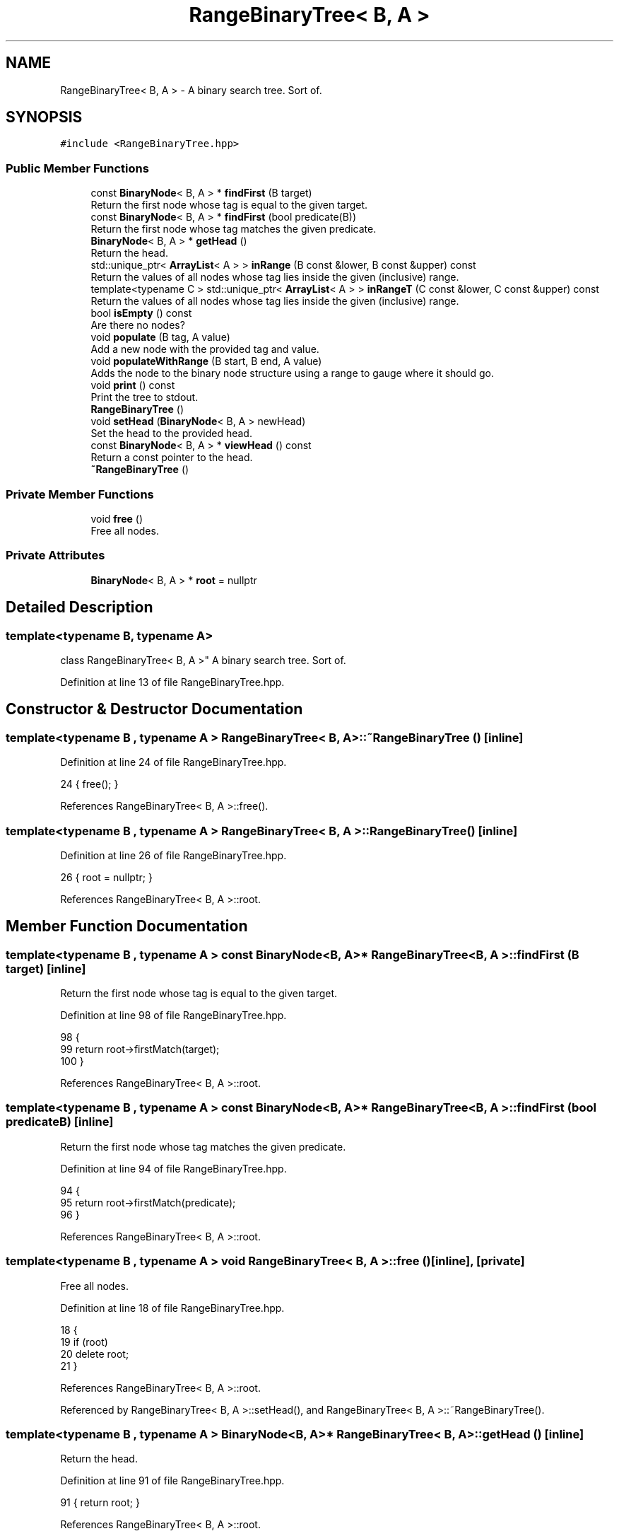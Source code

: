 .TH "RangeBinaryTree< B, A >" 3 "Wed Jun 10 2020" "Version 1.0" "Traveller's App" \" -*- nroff -*-
.ad l
.nh
.SH NAME
RangeBinaryTree< B, A > \- A binary search tree\&. Sort of\&.  

.SH SYNOPSIS
.br
.PP
.PP
\fC#include <RangeBinaryTree\&.hpp>\fP
.SS "Public Member Functions"

.in +1c
.ti -1c
.RI "const \fBBinaryNode\fP< B, A > * \fBfindFirst\fP (B target)"
.br
.RI "Return the first node whose tag is equal to the given target\&. "
.ti -1c
.RI "const \fBBinaryNode\fP< B, A > * \fBfindFirst\fP (bool predicate(B))"
.br
.RI "Return the first node whose tag matches the given predicate\&. "
.ti -1c
.RI "\fBBinaryNode\fP< B, A > * \fBgetHead\fP ()"
.br
.RI "Return the head\&. "
.ti -1c
.RI "std::unique_ptr< \fBArrayList\fP< A > > \fBinRange\fP (B const &lower, B const &upper) const"
.br
.RI "Return the values of all nodes whose tag lies inside the given (inclusive) range\&. "
.ti -1c
.RI "template<typename C > std::unique_ptr< \fBArrayList\fP< A > > \fBinRangeT\fP (C const &lower, C const &upper) const"
.br
.RI "Return the values of all nodes whose tag lies inside the given (inclusive) range\&. "
.ti -1c
.RI "bool \fBisEmpty\fP () const"
.br
.RI "Are there no nodes? "
.ti -1c
.RI "void \fBpopulate\fP (B tag, A value)"
.br
.RI "Add a new node with the provided tag and value\&. "
.ti -1c
.RI "void \fBpopulateWithRange\fP (B start, B end, A value)"
.br
.RI "Adds the node to the binary node structure using a range to gauge where it should go\&. "
.ti -1c
.RI "void \fBprint\fP () const"
.br
.RI "Print the tree to stdout\&. "
.ti -1c
.RI "\fBRangeBinaryTree\fP ()"
.br
.ti -1c
.RI "void \fBsetHead\fP (\fBBinaryNode\fP< B, A > newHead)"
.br
.RI "Set the head to the provided head\&. "
.ti -1c
.RI "const \fBBinaryNode\fP< B, A > * \fBviewHead\fP () const"
.br
.RI "Return a const pointer to the head\&. "
.ti -1c
.RI "\fB~RangeBinaryTree\fP ()"
.br
.in -1c
.SS "Private Member Functions"

.in +1c
.ti -1c
.RI "void \fBfree\fP ()"
.br
.RI "Free all nodes\&. "
.in -1c
.SS "Private Attributes"

.in +1c
.ti -1c
.RI "\fBBinaryNode\fP< B, A > * \fBroot\fP = nullptr"
.br
.in -1c
.SH "Detailed Description"
.PP 

.SS "template<typename B, typename A>
.br
class RangeBinaryTree< B, A >"
A binary search tree\&. Sort of\&. 
.PP
Definition at line 13 of file RangeBinaryTree\&.hpp\&.
.SH "Constructor & Destructor Documentation"
.PP 
.SS "template<typename B , typename A > \fBRangeBinaryTree\fP< B, A >::~\fBRangeBinaryTree\fP ()\fC [inline]\fP"

.PP
Definition at line 24 of file RangeBinaryTree\&.hpp\&.
.PP
.nf
24 { free(); }
.fi
.PP
References RangeBinaryTree< B, A >::free()\&.
.SS "template<typename B , typename A > \fBRangeBinaryTree\fP< B, A >::\fBRangeBinaryTree\fP ()\fC [inline]\fP"

.PP
Definition at line 26 of file RangeBinaryTree\&.hpp\&.
.PP
.nf
26 { root = nullptr; }
.fi
.PP
References RangeBinaryTree< B, A >::root\&.
.SH "Member Function Documentation"
.PP 
.SS "template<typename B , typename A > const \fBBinaryNode\fP<B, A>* \fBRangeBinaryTree\fP< B, A >::findFirst (B target)\fC [inline]\fP"

.PP
Return the first node whose tag is equal to the given target\&. 
.PP
Definition at line 98 of file RangeBinaryTree\&.hpp\&.
.PP
.nf
98                                               {
99     return root->firstMatch(target);
100   }
.fi
.PP
References RangeBinaryTree< B, A >::root\&.
.SS "template<typename B , typename A > const \fBBinaryNode\fP<B, A>* \fBRangeBinaryTree\fP< B, A >::findFirst (bool  predicateB)\fC [inline]\fP"

.PP
Return the first node whose tag matches the given predicate\&. 
.PP
Definition at line 94 of file RangeBinaryTree\&.hpp\&.
.PP
.nf
94                                                        {
95     return root->firstMatch(predicate);
96   }
.fi
.PP
References RangeBinaryTree< B, A >::root\&.
.SS "template<typename B , typename A > void \fBRangeBinaryTree\fP< B, A >::free ()\fC [inline]\fP, \fC [private]\fP"

.PP
Free all nodes\&. 
.PP
Definition at line 18 of file RangeBinaryTree\&.hpp\&.
.PP
.nf
18               {
19     if (root)
20       delete root;
21   }
.fi
.PP
References RangeBinaryTree< B, A >::root\&.
.PP
Referenced by RangeBinaryTree< B, A >::setHead(), and RangeBinaryTree< B, A >::~RangeBinaryTree()\&.
.SS "template<typename B , typename A > \fBBinaryNode\fP<B, A>* \fBRangeBinaryTree\fP< B, A >::getHead ()\fC [inline]\fP"

.PP
Return the head\&. 
.PP
Definition at line 91 of file RangeBinaryTree\&.hpp\&.
.PP
.nf
91 { return root; }
.fi
.PP
References RangeBinaryTree< B, A >::root\&.
.SS "template<typename B , typename A > std::unique_ptr<\fBArrayList\fP<A> > \fBRangeBinaryTree\fP< B, A >::inRange (B const & lower, B const & upper) const\fC [inline]\fP"

.PP
Return the values of all nodes whose tag lies inside the given (inclusive) range\&. 
.PP
Definition at line 74 of file RangeBinaryTree\&.hpp\&.
.PP
.nf
74                                                                             {
75     if (root == nullptr)
76       return nullptr;
77     return root->allInRange(lower, upper);
78   }
.fi
.PP
References RangeBinaryTree< B, A >::root\&.
.SS "template<typename B , typename A > template<typename C > std::unique_ptr<\fBArrayList\fP<A> > \fBRangeBinaryTree\fP< B, A >::inRangeT (C const & lower, C const & upper) const\fC [inline]\fP"

.PP
Return the values of all nodes whose tag lies inside the given (inclusive) range\&. 
.PP
Definition at line 84 of file RangeBinaryTree\&.hpp\&.
.PP
.nf
84                                                                              {
85     if (root == nullptr)
86       return nullptr;
87     return root->template allInRangeT<C>(lower, upper);
88   }
.fi
.PP
References RangeBinaryTree< B, A >::root\&.
.SS "template<typename B , typename A > bool \fBRangeBinaryTree\fP< B, A >::isEmpty () const\fC [inline]\fP"

.PP
Are there no nodes? 
.PP
Definition at line 29 of file RangeBinaryTree\&.hpp\&.
.PP
.nf
29 { return root == nullptr; }
.fi
.PP
References RangeBinaryTree< B, A >::root\&.
.SS "template<typename B , typename A > void \fBRangeBinaryTree\fP< B, A >::populate (B tag, A value)\fC [inline]\fP"

.PP
Add a new node with the provided tag and value\&. 
.PP
Definition at line 44 of file RangeBinaryTree\&.hpp\&.
.PP
.nf
44                                 {
45     if (root == nullptr) {
46       root = new BinaryNode<B, A>(tag, value);
47     } else {
48       root->populate(tag, value);
49     }
50   }
.fi
.PP
References RangeBinaryTree< B, A >::root\&.
.SS "template<typename B , typename A > void \fBRangeBinaryTree\fP< B, A >::populateWithRange (B start, B end, A value)\fC [inline]\fP"

.PP
Adds the node to the binary node structure using a range to gauge where it should go\&. 
.PP
\fBSee also\fP
.RS 4
\fBBinaryNode::populateWithRange\fP 
.RE
.PP

.PP
Definition at line 57 of file RangeBinaryTree\&.hpp\&.
.PP
.nf
57                                                   {
58     if (root == nullptr) {
59       root = new BinaryNode<B, A>(start, value);
60     } else {
61       root->populateWithRange(start, end, value);
62       while (root->parent != nullptr) {
63         root = root->parent;
64       }
65     }
66   }
.fi
.PP
References RangeBinaryTree< B, A >::root\&.
.SS "template<typename B , typename A > void \fBRangeBinaryTree\fP< B, A >::print () const\fC [inline]\fP"

.PP
Print the tree to stdout\&. 
.PP
Definition at line 69 of file RangeBinaryTree\&.hpp\&.
.PP
.nf
69 { root->print(); }
.fi
.PP
References RangeBinaryTree< B, A >::root\&.
.SS "template<typename B , typename A > void \fBRangeBinaryTree\fP< B, A >::setHead (\fBBinaryNode\fP< B, A > newHead)\fC [inline]\fP"

.PP
Set the head to the provided head\&. This frees the original head so be careful 
.PP
Definition at line 35 of file RangeBinaryTree\&.hpp\&.
.PP
.nf
35                                          {
36     free();
37     root = newHead;
38   }
.fi
.PP
References RangeBinaryTree< B, A >::free(), and RangeBinaryTree< B, A >::root\&.
.SS "template<typename B , typename A > const \fBBinaryNode\fP<B, A>* \fBRangeBinaryTree\fP< B, A >::viewHead () const\fC [inline]\fP"

.PP
Return a const pointer to the head\&. 
.PP
Definition at line 41 of file RangeBinaryTree\&.hpp\&.
.PP
.nf
41 { return root; }
.fi
.PP
References RangeBinaryTree< B, A >::root\&.
.SH "Member Data Documentation"
.PP 
.SS "template<typename B , typename A > \fBBinaryNode\fP<B, A>* \fBRangeBinaryTree\fP< B, A >::root = nullptr\fC [private]\fP"

.PP
Definition at line 15 of file RangeBinaryTree\&.hpp\&.
.PP
Referenced by RangeBinaryTree< B, A >::findFirst(), RangeBinaryTree< B, A >::free(), RangeBinaryTree< B, A >::getHead(), RangeBinaryTree< B, A >::inRange(), RangeBinaryTree< B, A >::inRangeT(), RangeBinaryTree< B, A >::isEmpty(), RangeBinaryTree< B, A >::populate(), RangeBinaryTree< B, A >::populateWithRange(), RangeBinaryTree< B, A >::print(), RangeBinaryTree< B, A >::RangeBinaryTree(), RangeBinaryTree< B, A >::setHead(), and RangeBinaryTree< B, A >::viewHead()\&.

.SH "Author"
.PP 
Generated automatically by Doxygen for Traveller's App from the source code\&.

